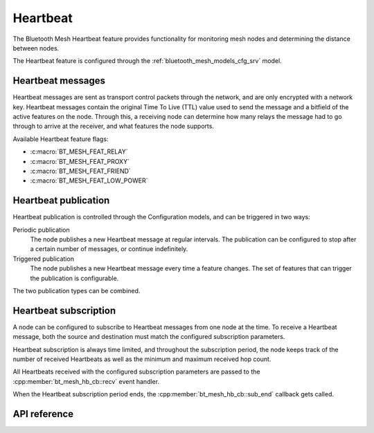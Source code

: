.. _bluetooth_mesh_heartbeat:

Heartbeat
#########

The Bluetooth Mesh Heartbeat feature provides functionality for monitoring mesh
nodes and determining the distance between nodes.

The Heartbeat feature is configured through the :ref:`bluetooth_mesh_models_cfg_srv` model.

Heartbeat messages
******************

Heartbeat messages are sent as transport control packets through the network,
and are only encrypted with a network key. Heartbeat messages contain the
original Time To Live (TTL) value used to send the message and a bitfield of
the active features on the node. Through this, a receiving node can determine
how many relays the message had to go through to arrive at the receiver, and
what features the node supports.

Available Heartbeat feature flags:

- :c:macro:`BT_MESH_FEAT_RELAY`
- :c:macro:`BT_MESH_FEAT_PROXY`
- :c:macro:`BT_MESH_FEAT_FRIEND`
- :c:macro:`BT_MESH_FEAT_LOW_POWER`

Heartbeat publication
*********************

Heartbeat publication is controlled through the Configuration models, and can
be triggered in two ways:

Periodic publication
   The node publishes a new Heartbeat message at regular intervals. The
   publication can be configured to stop after a certain number of messages, or
   continue indefinitely.

Triggered publication
   The node publishes a new Heartbeat message every time a feature changes. The
   set of features that can trigger the publication is configurable.

The two publication types can be combined.

Heartbeat subscription
**********************

A node can be configured to subscribe to Heartbeat messages from one node at
the time. To receive a Heartbeat message, both the source and destination must
match the configured subscription parameters.

Heartbeat subscription is always time limited, and throughout the subscription
period, the node keeps track of the number of received Heartbeats as well as
the minimum and maximum received hop count.

All Heartbeats received with the configured subscription parameters are passed
to the :cpp:member:`bt_mesh_hb_cb::recv` event handler.

When the Heartbeat subscription period ends, the
:cpp:member:`bt_mesh_hb_cb::sub_end` callback gets called.

API reference
**************

.. doxygengroup:: bt_mesh_heartbeat
   :project: Zephyr
